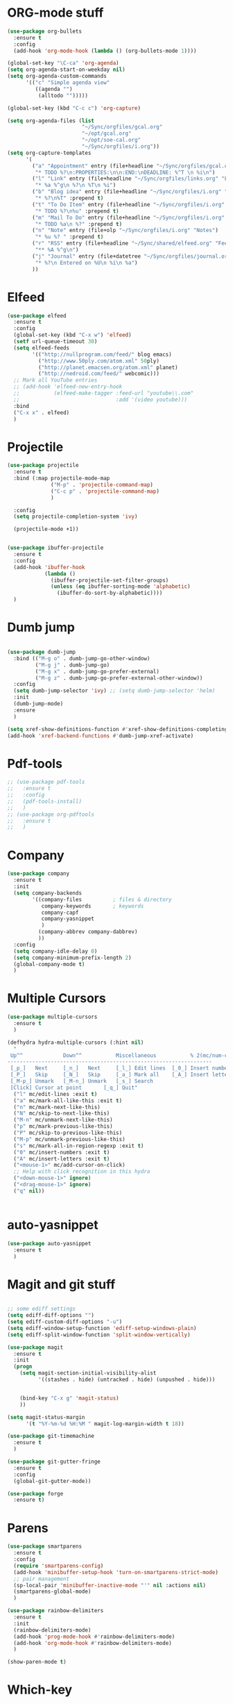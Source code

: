 * ORG-mode stuff
#+BEGIN_SRC emacs-lisp
  (use-package org-bullets
    :ensure t
    :config
    (add-hook 'org-mode-hook (lambda () (org-bullets-mode 1))))

  (global-set-key "\C-ca" 'org-agenda)
  (setq org-agenda-start-on-weekday nil)
  (setq org-agenda-custom-commands
        '(("c" "Simple agenda view"
           ((agenda "")
            (alltodo "")))))

  (global-set-key (kbd "C-c c") 'org-capture)

  (setq org-agenda-files (list
                          "~/Sync/orgfiles/gcal.org" 
                          "~/opt/gcal.org"
                          "~/opt/soe-cal.org"
                          "~/Sync/orgfiles/i.org"))
  (setq org-capture-templates
        '(
          ("a" "Appointment" entry (file+headline "~/Sync/orgfiles/gcal.org" "Appointments")
           "* TODO %?\n:PROPERTIES:\n\n:END:\nDEADLINE: %^T \n %i\n")
          ("l" "Link" entry (file+headline "~/Sync/orgfiles/links.org" "Links")
           "* %a %^g\n %?\n %T\n %i")
          ("b" "Blog idea" entry (file+headline "~/Sync/orgfiles/i.org" "POSTS:")
           "* %?\n%T" :prepend t)
          ("t" "To Do Item" entry (file+headline "~/Sync/orgfiles/i.org" "To Do and Notes")
           "* TODO %?\n%u" :prepend t)
          ("m" "Mail To Do" entry (file+headline "~/Sync/orgfiles/i.org" "To Do and Notes")
           "* TODO %a\n %?" :prepend t)
          ("n" "Note" entry (file+olp "~/Sync/orgfiles/i.org" "Notes")
           "* %u %? " :prepend t)
          ("r" "RSS" entry (file+headline "~/Sync/shared/elfeed.org" "Feeds misc")
           "** %A %^g\n")
          ("j" "Journal" entry (file+datetree "~/Sync/orgfiles/journal.org" "Journal")
           "* %?\n Entered on %U\n %i\n %a")
          ))
#+END_SRC
* Elfeed
#+begin_src emacs-lisp
  (use-package elfeed
    :ensure t
    :config
    (global-set-key (kbd "C-x w") 'elfeed)
    (setf url-queue-timeout 30)
    (setq elfeed-feeds
          '(("http://nullprogram.com/feed/" blog emacs)
            ("http://www.50ply.com/atom.xml" 50ply)
            ("http://planet.emacsen.org/atom.xml" planet)
            ("http://nedroid.com/feed/" webcomic)))
    ;; Mark all YouTube entries
    ;; (add-hook 'elfeed-new-entry-hook
    ;;           (elfeed-make-tagger :feed-url "youtube\\.com"
    ;;                               :add '(video youtube)))
    :bind
    ("C-x x" . elfeed)
    )
#+end_src
* Projectile
#+BEGIN_SRC emacs-lisp
  (use-package projectile
    :ensure t
    :bind (:map projectile-mode-map
                ("M-p" . 'projectile-command-map)
                ("C-c p" . 'projectile-command-map)
                )

    :config 
    (setq projectile-completion-system 'ivy)

    (projectile-mode +1))


  (use-package ibuffer-projectile
    :ensure t
    :config 
    (add-hook 'ibuffer-hook
              (lambda ()
                (ibuffer-projectile-set-filter-groups)
                (unless (eq ibuffer-sorting-mode 'alphabetic)
                  (ibuffer-do-sort-by-alphabetic))))
    )

#+END_SRC
* Dumb jump
#+BEGIN_SRC emacs-lisp

  (use-package dumb-jump
    :bind (("M-g o" . dumb-jump-go-other-window)
           ("M-g j" . dumb-jump-go)
           ("M-g x" . dumb-jump-go-prefer-external)
           ("M-g z" . dumb-jump-go-prefer-external-other-window))
    :config 
    (setq dumb-jump-selector 'ivy) ;; (setq dumb-jump-selector 'helm)
    :init
    (dumb-jump-mode)
    :ensure
    )

  (setq xref-show-definitions-function #'xref-show-definitions-completing-read)
  (add-hook 'xref-backend-functions #'dumb-jump-xref-activate)    
#+END_SRC
* Pdf-tools
#+begin_src emacs-lisp
  ;; (use-package pdf-tools
  ;;   :ensure t
  ;;   :config
  ;;   (pdf-tools-install)
  ;;   )
  ;; (use-package org-pdftools
  ;;   :ensure t
  ;;   )
#+end_src
* Company
#+BEGIN_SRC emacs-lisp
  (use-package company
    :ensure t
    :init
    (setq company-backends
          '((company-files          ; files & directory
             company-keywords       ; keywords
             company-capf
             company-yasnippet
             )
            (company-abbrev company-dabbrev)
            ))
    :config
    (setq company-idle-delay 0)
    (setq company-minimum-prefix-length 2)
    (global-company-mode t)   
    )
#+end_src
* Multiple Cursors
#+BEGIN_SRC emacs-lisp
  (use-package multiple-cursors
    :ensure t
    )

  (defhydra hydra-multiple-cursors (:hint nil)
    "
   Up^^             Down^^           Miscellaneous           % 2(mc/num-cursors) cursor%s(if (> (mc/num-cursors) 1) \"s\" \"\")
  ------------------------------------------------------------------
   [_p_]   Next     [_n_]   Next     [_l_] Edit lines  [_0_] Insert numbers
   [_P_]   Skip     [_N_]   Skip     [_a_] Mark all    [_A_] Insert letters
   [_M-p_] Unmark   [_M-n_] Unmark   [_s_] Search
   [Click] Cursor at point       [_q_] Quit"
    ("l" mc/edit-lines :exit t)
    ("a" mc/mark-all-like-this :exit t)
    ("n" mc/mark-next-like-this)
    ("N" mc/skip-to-next-like-this)
    ("M-n" mc/unmark-next-like-this)
    ("p" mc/mark-previous-like-this)
    ("P" mc/skip-to-previous-like-this)
    ("M-p" mc/unmark-previous-like-this)
    ("s" mc/mark-all-in-region-regexp :exit t)
    ("0" mc/insert-numbers :exit t)
    ("A" mc/insert-letters :exit t)
    ("<mouse-1>" mc/add-cursor-on-click)
    ;; Help with click recognition in this hydra
    ("<down-mouse-1>" ignore)
    ("<drag-mouse-1>" ignore)
    ("q" nil))


#+END_SRC
* auto-yasnippet
#+begin_src emacs-lisp
  (use-package auto-yasnippet
    :ensure t
    )
#+end_src
* Magit and git stuff
#+BEGIN_SRC emacs-lisp

  ;; some ediff settings
  (setq ediff-diff-options "")
  (setq ediff-custom-diff-options "-u")
  (setq ediff-window-setup-function 'ediff-setup-windows-plain)
  (setq ediff-split-window-function 'split-window-vertically)

  (use-package magit
    :ensure t
    :init
    (progn
      (setq magit-section-initial-visibility-alist
            '((stashes . hide) (untracked . hide) (unpushed . hide)))


      (bind-key "C-x g" 'magit-status)
      ))

  (setq magit-status-margin
        '(t "%Y-%m-%d %H:%M " magit-log-margin-width t 18))

  (use-package git-timemachine
    :ensure t
    )

  (use-package git-gutter-fringe
    :ensure t
    :config
    (global-git-gutter-mode))

  (use-package forge
    :ensure t)

#+END_SRC
* Parens
#+BEGIN_SRC emacs-lisp
  (use-package smartparens
    :ensure t
    :config
    (require 'smartparens-config)
    (add-hook 'minibuffer-setup-hook 'turn-on-smartparens-strict-mode)
    ;; pair management
    (sp-local-pair 'minibuffer-inactive-mode "'" nil :actions nil)
    (smartparens-global-mode)
    )

  (use-package rainbow-delimiters
    :ensure t
    :init
    (rainbow-delimiters-mode)
    (add-hook 'prog-mode-hook #'rainbow-delimiters-mode)
    (add-hook 'org-mode-hook #'rainbow-delimiters-mode)
    )

  (show-paren-mode t)
#+END_SRC
* Which-key
#+begin_src emacs-lisp
  (use-package which-key
    :ensure t
    :config
    (which-key-mode)
    )
#+end_src

* Other stuff
#+begin_src emacs-lisp
  (setq-default cursor-type 'bar)

  (rainbow-delimiters-mode)
  (setq-default left-margin-width 15 right-margin-width 8)
  (global-set-key (kbd "C-=") 'text-scale-increase)
  (global-set-key (kbd "C--") 'text-scale-decrease)
  (setq tramp-ssh-controlmaster-options
        "-o ControlMaster=auto -o ControlPath='tramp.%%C' -o ControlPersist=no")
#+end_src

* Desk save mode
#+begin_src emacs-lisp
  (desktop-save-mode 1)
  (savehist-mode 1)
  (add-to-list 'savehist-additional-variables 'kill-ring)
#+end_src

* Aggressive-mode
#+begin_src emacs-lisp
  (use-package aggressive-indent 
    :ensure t
    :config
    (global-aggressive-indent-mode 1)
    (add-to-list 'aggressive-indent-excluded-modes 'html-mode)
    )
#+end_src
